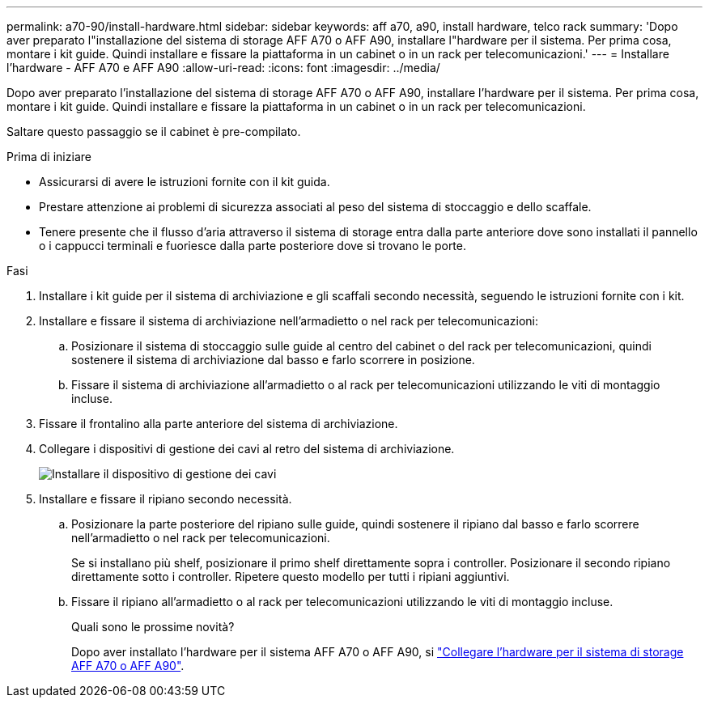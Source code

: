 ---
permalink: a70-90/install-hardware.html 
sidebar: sidebar 
keywords: aff a70, a90, install hardware, telco rack 
summary: 'Dopo aver preparato l"installazione del sistema di storage AFF A70 o AFF A90, installare l"hardware per il sistema. Per prima cosa, montare i kit guide. Quindi installare e fissare la piattaforma in un cabinet o in un rack per telecomunicazioni.' 
---
= Installare l'hardware - AFF A70 e AFF A90
:allow-uri-read: 
:icons: font
:imagesdir: ../media/


[role="lead"]
Dopo aver preparato l'installazione del sistema di storage AFF A70 o AFF A90, installare l'hardware per il sistema. Per prima cosa, montare i kit guide. Quindi installare e fissare la piattaforma in un cabinet o in un rack per telecomunicazioni.

Saltare questo passaggio se il cabinet è pre-compilato.

.Prima di iniziare
* Assicurarsi di avere le istruzioni fornite con il kit guida.
* Prestare attenzione ai problemi di sicurezza associati al peso del sistema di stoccaggio e dello scaffale.
* Tenere presente che il flusso d'aria attraverso il sistema di storage entra dalla parte anteriore dove sono installati il pannello o i cappucci terminali e fuoriesce dalla parte posteriore dove si trovano le porte.


.Fasi
. Installare i kit guide per il sistema di archiviazione e gli scaffali secondo necessità, seguendo le istruzioni fornite con i kit.
. Installare e fissare il sistema di archiviazione nell'armadietto o nel rack per telecomunicazioni:
+
.. Posizionare il sistema di stoccaggio sulle guide al centro del cabinet o del rack per telecomunicazioni, quindi sostenere il sistema di archiviazione dal basso e farlo scorrere in posizione.
.. Fissare il sistema di archiviazione all'armadietto o al rack per telecomunicazioni utilizzando le viti di montaggio incluse.


. Fissare il frontalino alla parte anteriore del sistema di archiviazione.
. Collegare i dispositivi di gestione dei cavi al retro del sistema di archiviazione.
+
image::../media/drw_affa1k_install_cable_mgmt_ieops-1697.svg[Installare il dispositivo di gestione dei cavi]

. Installare e fissare il ripiano secondo necessità.
+
.. Posizionare la parte posteriore del ripiano sulle guide, quindi sostenere il ripiano dal basso e farlo scorrere nell'armadietto o nel rack per telecomunicazioni.
+
Se si installano più shelf, posizionare il primo shelf direttamente sopra i controller. Posizionare il secondo ripiano direttamente sotto i controller. Ripetere questo modello per tutti i ripiani aggiuntivi.

.. Fissare il ripiano all'armadietto o al rack per telecomunicazioni utilizzando le viti di montaggio incluse.
+
.Quali sono le prossime novità?
Dopo aver installato l'hardware per il sistema AFF A70 o AFF A90, si link:install-cable.html["Collegare l'hardware per il sistema di storage AFF A70 o AFF A90"].




